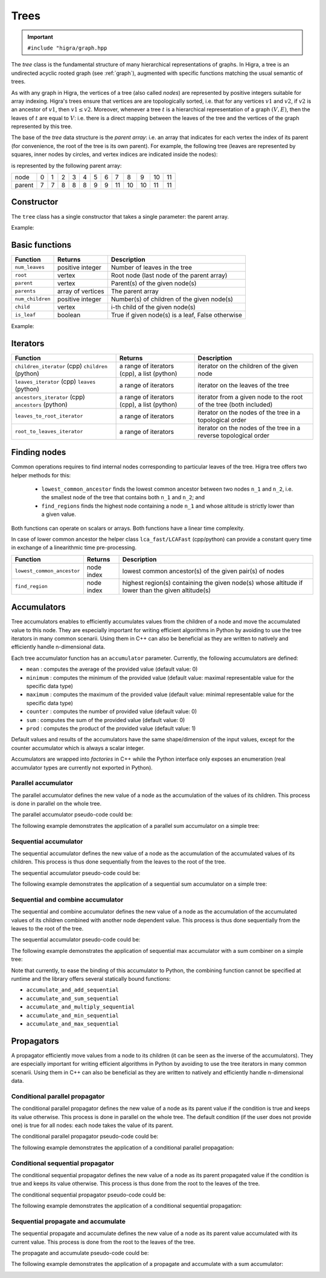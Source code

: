 .. _tree:

Trees
=====

.. important::

    ``#include "higra/graph.hpp``

The `tree` class is the fundamental structure of many hierarchical representations of graphs.
In Higra, a tree is an undirected acyclic rooted graph (see :ref:`graph`), augmented with specific functions
matching the usual semantic of trees.

As with any graph in Higra, the vertices of a tree (also called *nodes*) are represented by positive integers suitable
for array indexing.
Higra's trees ensure that vertices are are topologically sorted, i.e. that for any vertices :math:`v1` and :math:`v2`, if
:math:`v2` is an ancestor of :math:`v1`, then :math:`v1\le v2`. Moreover, whenever a tree :math:`t` is a hierarchical
representation of a graph :math:`(V, E)`, then the leaves of :math:`t` are equal to :math:`V`: i.e. there is a direct
mapping between the leaves of the tree and the vertices of the graph represented by this tree.

The base of the `tree` data structure is the `parent array`: i.e. an array that indicates for each vertex the index of
its parent (for convenience, the root of the tree is its own parent).
For example, the following tree (leaves are represented by squares, inner nodes by circles, and vertex indices are
indicated inside the nodes):

.. image:: fig/tree.svg
    :align: center

is represented by the following parent array:

.. csv-table::

       node , 0 , 1 , 2 , 3 , 4 , 5 , 6 , 7 , 8 , 9 , 10 , 11
       parent , 7 , 7 , 8 , 8 , 8 , 9 , 9 , 11 , 10 , 10 , 11 , 11

Constructor
-----------

The ``tree`` class has a single constructor that takes a single parameter: the parent array.

Example:

.. tabs::

    .. tab:: c++

        .. code-block:: cpp
            :linenos:

            #include "higra/graph.hpp"
            using namespace hg;

            // creates the tree shown in the figure above
            tree t({7, 7, 8, 8, 8, 9, 9, 11, 10, 10, 11, 11});



    .. tab:: python

        .. code-block:: python
            :linenos:

            import higra as hg

            # creates the tree shown in the figure above
            g = hg.Tree((7, 7, 8, 8, 8, 9, 9, 11, 10, 10, 11, 11))



Basic functions
---------------

.. list-table::
    :header-rows: 1

    *   - Function
        - Returns
        - Description
    *   - ``num_leaves``
        - positive integer
        - Number of leaves in the tree
    *   - ``root``
        - vertex
        - Root node (last node of the parent array)
    *   - ``parent``
        - vertex
        - Parent(s) of the given node(s)
    *   - ``parents``
        - array of vertices
        - The parent array
    *   - ``num_children``
        - positive integer
        - Number(s) of children of the given node(s)
    *   - ``child``
        - vertex
        - i-th child of the given node(s)
    *   - ``is_leaf``
        - boolean
        - True if given node(s) is a leaf, False otherwise

Example:

.. tabs::

    .. tab:: c++

        .. code-block:: cpp
            :linenos:

            // creates the tree shown in the figure above
            tree t({7, 7, 8, 8, 8, 9, 9, 11, 10, 10, 11, 11});

            // two set of vertices
            array_1d<index_t> vertices{0, 11, 8};
            array_1d<index_t> vertices2{8, 11, 7};

            num_leaves(t);              // 7
            root(t);                    // 11

            parent(2, t);               // 8
            parent(vertices, t);        // array {7, 11, 10}
            parents(t);                 // array {7, 7, 8, 8, 8, 9, 9, 11, 10, 10, 11, 11}

            num_children(8, t);         // 3
            num_children(vertices, t);  // array {0, 2, 3}

            is_leaf(4, t);              // true
            is_leaf(5, t);              // false
            is_leaf(vertices, t);       // array {true, false, false}

            child(1, 11, t);            // 10
            child(0, vertices2, t);     // array {2, 7, 0}

    .. tab:: python

        .. code-block:: python
            :linenos:

            # creates the tree shown in the figure above
            t = hg.Tree((7, 7, 8, 8, 8, 9, 9, 11, 10, 10, 11, 11))

            t.num_leaves()              # 7
            t.root()                    # 11

            t.parent(2)                 # 8
            t.parent((0, 11, 8))       # array {7, 11, 10}
            t.parents()                 # array {7, 7, 8, 8, 8, 9, 9, 11, 10, 10, 11, 11}

            t.num_children(8)           # 3
            t.num_children((0, 11, 8))  # array {0, 2, 3}


            t.is_leaf(4)                # True
            t.is_leaf(5)                # False
            t.is_leaf((0, 11, 8))       # array {True, False, False}

            t.child(1, 11)              # 10
            t.child(0, (8, 11, 7))      # array {2, 7, 0}


Iterators
---------

.. list-table::
    :header-rows: 1

    *   - Function
        - Returns
        - Description
    *   - ``children_iterator`` (cpp) ``children`` (python)
        - a range of iterators (cpp), a list (python)
        - iterator on the children of the given node
    *   - ``leaves_iterator`` (cpp) ``leaves`` (python)
        - a range of iterators
        - iterator on the leaves of the tree
    *   - ``ancestors_iterator`` (cpp) ``ancestors`` (python)
        - a range of iterators (cpp), a list (python)
        - iterator from a given node to the root of the tree (both included)
    *   - ``leaves_to_root_iterator``
        - a range of iterators
        - iterator on the nodes of the tree in a topological order
    *   - ``root_to_leaves_iterator``
        - a range of iterators
        - iterator on the nodes of the tree in a reverse topological order



.. tabs::

    .. tab:: c++

        .. code-block:: cpp
            :linenos:

            // creates the tree shown in the figure above
            tree t({7, 7, 8, 8, 8, 9, 9, 11, 10, 10, 11, 11});

            for(auto n: children_iterator(t, 8)){
                ... // 2, 3, 4
            }

            for(auto n: leaves_iterator(t)){
                ... // 0, 1, 2, ..., 6
            }

            for(auto n: ancestors_iterator(8, t)){
                ... // 8, 10, 11
            }

            for(auto n: leaves_to_root_iterator(t,
                    leaves_it::include /* optional: include (default) or exclude leaves from the iterator*/,
                    root_it::include /* optional: include (default) or exclude root from the iterator*/)){
                ... // 0, 1, 2, ..., 11
            }

            for(auto n: leaves_to_root_iterator(t,
                    leaves_it::exclude,
                    root_it::exclude)){
                    ... // 7, 8, 9, 10
            }

            for(auto n: root_to_leaves_iterator(t,
                    leaves_it::include /* optional: include (default) or exclude leaves from the iterator*/,
                    root_it::include /* optional: include (default) or exclude root from the iterator*/)){
                ... // 11, 10, 9, ..., 0
            }

            for(auto n: root_to_leaves_iterator(t,
                    leaves_it::exclude,
                    root_it::exclude)){
                    ... // 10, 9, 8, 7
            }


    .. tab:: python

        .. code-block:: python
            :linenos:

            # creates the tree shown in the figure above
            t = hg.Tree((7, 7, 8, 8, 8, 9, 9, 11, 10, 10, 11, 11))

            for n in t.children(8):
                ... # 2, 3, 4

            for n in t.leaves():
                ... # 0, 1, 2, ..., 6

            for n in t.ancestors(8):
                ... # 8, 10, 11

            for n in t.leaves_to_root_iterator(
                    include_leaves = True, # optional: include (default) or exclude leaves from the iterator
                    include_root = True): # optional: include (default) or exclude root from the iterator
                ... // 0, 1, 2, ..., 11

            for n in t.leaves_to_root_iterator(
                    include_leaves = False,
                    include_root = False):
                ... // 7, 8, 9, 10

            for n in t.root_to_leaves_iterator(
                    include_leaves = True, # optional: include (default) or exclude leaves from the iterator
                    include_root = True): # optional: include (default) or exclude root from the iterator
                ... // 11, 10, 9, ..., 0

            for n in t.root_to_leaves_iterator(
                    include_leaves = False,
                    include_root = False):
                ... // 10, 9, 8, 7

Finding nodes
-------------

Common operations requires to find internal nodes corresponding to particular leaves of the tree.
Higra tree offers two helper methods for this:

  - ``lowest_common_ancestor`` finds the lowest common ancestor between two nodes ``n_1`` and ``n_2``, i.e.
    the smallest node of the tree that contains both ``n_1`` and ``n_2``; and
  - ``find_regions`` finds the highest node containing a node ``n_1`` and whose altitude is strictly lower than a given value.


Both functions can operate on scalars or arrays.
Both functions have a linear time complexity.

In case of lower common ancestor the helper class ``lca_fast/LCAFast`` (cpp/python) can provide a constant query time in exchange of a
linearithmic time pre-processing.

.. list-table::
    :header-rows: 1

    *   - Function
        - Returns
        - Description
    *   - ``lowest_common_ancestor``
        - node index
        - lowest common ancestor(s) of the given pair(s) of nodes
    *   - ``find_region``
        - node index
        - highest region(s) containing the given node(s) whose altitude if lower than the given altitude(s)


.. tabs::

    .. tab:: c++

        .. code-block:: cpp
            :linenos:

                // tree node altitudes
                array_1d<double> altitudes{0, 0, 0, 0, 0, 0, 0, 1, 1, 2, 4, 5};

                // two set of vertices
                array_1d<index_t> vertices1{2, 8, 0};
                array_1d<index_t> vertices2{5, 6, 11};

                auto lca = lowest_common_ancestor(2, 5, t);                    // 10
                auto lcas = lowest_common_ancestor(vertices1, vertices2, t);   // {10, 10, 11}

                // vertices and altitudes
                array_1d<index_t> vertices3{2, 8, 0};
                array_1d<double> alts{1, 6, 2};
                auto r = find_region(vertices, alts, altitudes, t);             // {2, 11, 7}


    .. tab:: python

        .. code-block:: python
            :linenos:

                # tree node altitudes
                altitudes = numpy.asarray((0, 0, 0, 0, 0, 0, 0, 1, 1, 2, 4, 5))

                lca = t.lowest_common_ancestor(2, 5)                    # 10
                lcas = t.lowest_common_ancestor((2, 8, 0), (5, 6, 11))  # (10, 10, 11)

                // vertices and altitudes
                auto r = t.find_region((2, 8, 0), (1, 6, 2), altitudes) # (2, 11, 7)

Accumulators
------------

Tree accumulators enables to efficiently accumulates values from the children of a node and move the accumulated value to this node.
They are especially important for writing efficient algorithms in Python by avoiding to use the tree iterators in many common scenarii.
Using them in C++ can also be beneficial as they are written to natively and efficiently handle n-dimensional data.

Each tree accumulator function has an ``accumulator`` parameter.
Currently, the following accumulators are defined:

- ``mean`` : computes the average of the provided value (default value: 0)
- ``minimum`` : computes the minimum of the provided value (default value: maximal representable value for the specific data type)
- ``maximum`` : computes the maximum of the provided value (default value: minimal representable value for the specific data type)
- ``counter`` : computes the number of provided value (default value: 0)
- ``sum`` : computes the sum of the provided value (default value: 0)
- ``prod`` : computes the product of the provided value (default value: 1)

Default values and results of the accumulators have the same shape/dimension of the input values, except for the counter accumulator which is always a scalar integer.

Accumulators are wrapped into *factories* in C++ while the Python interface only exposes an enumeration (real accumulator types are currently not exported in Python).

.. tabs::

    .. tab:: c++

        .. code-block:: cpp
            :linenos:

            auto acc = accumulator_sum();

    .. tab:: python

        .. code-block:: python
            :linenos:

            acc = hg.Accumulators.sum


Parallel accumulator
********************

The parallel accumulator defines the new value of a node as the accumulation of the values of its children.
This process is done in parallel on the whole tree.

The parallel accumulator pseudo-code could be:

.. code-block:: python
    :linenos:

    # input: a tree t
    # input: an attribute att on the nodes of t
    # input: an accumulator acc

    output = empty_like(input)

    for each node n of t:
        output[n] = acc(input[t.children(n)])

    return output

The following example demonstrates the application of a parallel sum accumulator on a simple tree:

.. image:: fig/tree_demo_accumulate_parallel.svg
    :align: center


.. tabs::

    .. tab:: c++

        .. code-block:: cpp
            :linenos:

            // tree in the above example
            tree t({5, 5, 6, 6, 6, 7, 7, 7});
            array_1d<index_t> input = xt::ones({num_vertices(t)});

            auto result = accumulate_parallel(t, input, hg::accumulator_sum());

            // result = {0, 0, 0, 0, 0, 2, 3, 2};

    .. tab:: python

        .. code-block:: python
            :linenos:

            # tree in the above example
            t = hg.Tree((5, 5, 6, 6, 6, 7, 7, 7))
            input = numpy.ones((t.num_vertices(),))

            result = hg.accumulate_parallel(t, input, hg.Accumulators.sum)

            # result = (0, 0, 0, 0, 0, 2, 3, 2)


Sequential accumulator
**********************

The sequential accumulator defines the new value of a node as the accumulation of the accumulated values of its children.
This process is thus done sequentially from the leaves to the root of the tree.

The sequential accumulator pseudo-code could be:

.. code-block:: python
    :linenos:

    # input: a tree t
    # input: an attribute att on the leaves of t
    # input: an accumulator acc

    output = empty(t.num_vertices())
    output[0:t.num_leaves()] = input

    for each non-leaf node n of t from the leaves to the root:
        output[n] = acc(output[t.children(n)])

    return output

The following example demonstrates the application of a sequential sum accumulator on a simple tree:

.. image:: fig/tree_demo_accumulate_sequential.svg
    :align: center


.. tabs::

    .. tab:: c++

        .. code-block:: cpp
            :linenos:

            // tree in the above example
            tree t({5, 5, 6, 6, 6, 7, 7, 7});
            array_1d<index_t> input = xt::ones({num_leaves(t)});

            auto result = accumulate_sequential(t, input, hg::accumulator_sum());

            // result = {1, 1, 1, 1, 1, 2, 3, 5};

    .. tab:: python

        .. code-block:: python
            :linenos:

            # tree in the above example
            t = hg.Tree((5, 5, 6, 6, 6, 7, 7, 7))
            input = numpy.ones((t.num_leaves(),))

            result = hg.accumulate_sequential(t, input, hg.Accumulators.sum)

            # result = (1, 1, 1, 1, 1, 2, 3, 5)


Sequential and combine accumulator
**********************************

The sequential and combine accumulator defines the new value of a node as the accumulation of the accumulated values of its children combined with another node dependent value.
This process is thus done sequentially from the leaves to the root of the tree.

The sequential accumulator pseudo-code could be:

.. code-block:: python
    :linenos:

    # input: a tree t
    # input: an attribute att1 on the leaves of t
    # input: an attribute att2 on the nodes of t
    # input: an accumulator acc
    # input: a function combine

    output = empty(t.num_vertices())
    output[0:t.num_leaves()] = att1

    for each non-leaf node n of t from the leaves to the root:
        output[n] = combine(acc(output[t.children(n)]), att2[n])

    return output

The following example demonstrates the application of sequential max accumulator with a sum combiner on a simple tree:

.. image:: fig/tree_demo_accumulate_and_combine_sequential.svg
    :align: center


.. tabs::

    .. tab:: c++

        .. code-block:: cpp
            :linenos:

            // tree in the above example
            tree t({5, 5, 6, 6, 6, 7, 7, 7});
            array_1d<index_t> leaf_attribute = xt::ones({num_leaves(t)});
            array_1d<index_t> tree_attribute = xt::ones({num_vertices(t)});

            auto result = accumulate_and_combine_sequential(tree,
                                                            tree_attribute,
                                                            leaf_attribute,
                                                            hg::accumulator_max(),
                                                            std::plus<index_t>());

            // result = {1, 1, 1, 1, 1, 2, 2, 3};

    .. tab:: python

        .. code-block:: python
            :linenos:

            # tree in the above example
            t = hg.Tree((5, 5, 6, 6, 6, 7, 7, 7))
            leaf_attribute = numpy.ones((t.num_leaves(),))
            tree_attribute = numpy.ones((t.num_vertices(),))

            result = hg.accumulate_and_add_sequential(tree_attribute, leaf_attribute, hg.Accumulators.max, tree)

            # result = (1, 1, 1, 1, 1, 2, 2, 3)


Note that currently, to ease the binding of this accumulator to Python, the combining function cannot be specified at runtime
and the library offers several statically bound functions:

- ``accumulate_and_add_sequential``
- ``accumulate_and_sum_sequential``
- ``accumulate_and_multiply_sequential``
- ``accumulate_and_min_sequential``
- ``accumulate_and_max_sequential``

Propagators
-----------

A propagator efficiently move values from a node to its children (it can be seen as the inverse of the accumulators).
They are especially important for writing efficient algorithms in Python by avoiding to use the tree iterators in many common scenarii.
Using them in C++ can also be beneficial as they are written to natively and efficiently handle n-dimensional data.

Conditional parallel propagator
*******************************

The conditional parallel propagator defines the new value of a node as its parent value if the condition is true and keeps its value otherwise.
This process is done in parallel on the whole tree. The default condition (if the user does not provide one) is true for all nodes: each node takes
the value of its parent.

The conditional parallel propagator pseudo-code could be:

.. code-block:: python
    :linenos:

    # input: a tree t
    # input: an attribute att on the nodes of t
    # input: a condition cond on the nodes of t

    output = copy(input)

    for each node n of t:
        if(cond(n)):
            output[n] = input[t.parent(n)]

    return output

The following example demonstrates the application of a conditional parallel propagation:

.. image:: fig/tree_demo_propagate_parallel.svg
    :align: center


.. tabs::

    .. tab:: c++

        .. code-block:: cpp
            :linenos:

            // tree in the above example
            tree t({5, 5, 6, 6, 6, 7, 7, 7});
            array_1d<index_t> input{1, 2, 3, 4, 5, 6, 7, 8};
            array_1d<bool> condition{true, false, true, false, true, true, false, false};

            auto result = propagate_parallel(t, input, condition);

            // result = {6, 2, 7, 4, 7, 8, 7, 8};

    .. tab:: python

        .. code-block:: python
            :linenos:

            # tree in the above example
            t = hg.Tree((5, 5, 6, 6, 6, 7, 7, 7))
            input = numpy.asarray((1, 2, 3, 4, 5, 6, 7, 8))
            condition = numpy.asarray((True, False, True, False, True, True, False, False))

            result = hg.propagate_parallel(input, condition, t)

            # result = (6, 2, 7, 4, 7, 8, 7, 8)

Conditional sequential propagator
*********************************

The conditional sequential propagator defines the new value of a node as its parent propagated value if the condition is true and keeps its value otherwise.
This process is thus done from the root to the leaves of the tree.

The conditional sequential propagator pseudo-code could be:

.. code-block:: python
    :linenos:

    # input: a tree t
    # input: an attribute att on the nodes of t
    # input: a condition cond on the nodes of t

    output = copy(input)

    for each node n of t:
        if(cond(n)):
            output[n] = output[t.parent(n)]

    return output

The following example demonstrates the application of a conditional sequential propagation:

.. image:: fig/tree_demo_propagate_sequential.svg
    :align: center


.. tabs::

    .. tab:: c++

        .. code-block:: cpp
            :linenos:

            // tree in the above example
            tree t({5, 5, 6, 6, 6, 7, 7, 7});
            array_1d<index_t> input{1, 2, 3, 4, 5, 6, 7, 8};
            array_1d<bool> condition{true, false, true, false, true, true, false, false};

            auto result = propagate_sequential(t, input, condition);

            // result = {8, 2, 7, 4, 7, 8, 7, 8};

    .. tab:: python

        .. code-block:: python
            :linenos:

            # tree in the above example
            t = hg.Tree((5, 5, 6, 6, 6, 7, 7, 7))
            input = numpy.asarray((1, 2, 3, 4, 5, 6, 7, 8))
            condition = numpy.asarray((True, False, True, False, True, True, False, False))

            result = hg.propagate_sequential(input, condition, t)

            # result = (8, 2, 7, 4, 7, 8, 7, 8)

Sequential propagate and accumulate
***********************************

The sequential propagate and accumulate defines the new value of a node as its parent value accumulated with its current value.
This process is done from the root to the leaves of the tree.

The propagate and accumulate pseudo-code could be:

.. code-block:: python
    :linenos:

    # input: a tree t
    # input: an attribute att on the nodes of t
    # input: an accumulator acc

    output[t.root] = acc(input[t.root])

    for each node n of t from the root (excluded) to the leaves:
        output[n] = acc(output[t.parent(n)], input[n])

    return output

The following example demonstrates the application of a propagate and accumulate with a sum accumulator:

.. image:: fig/tree_demo_propagate_sequential_and_accumulate.svg
    :align: center


.. tabs::

    .. tab:: c++

        .. code-block:: cpp
            :linenos:

            // tree in the above example
            tree t({5, 5, 6, 6, 6, 7, 7, 7});
            array_1d<index_t> input{1, 2, 3, 4, 5, 6, 7, 8};

            auto result = propagate_sequential_and_accumulate(t, input, hg.Accumulators.sum);

            // result = {15, 16, 18, 19, 20, 14, 15, 8};

    .. tab:: python

        .. code-block:: python
            :linenos:

            # tree in the above example
            t = hg.Tree((5, 5, 6, 6, 6, 7, 7, 7))
            input = numpy.asarray((1, 2, 3, 4, 5, 6, 7, 8))

            result = hg.propagate_sequential_and_accumulate(input, condition, t)

            # result = (15, 16, 18, 19, 20, 14, 15, 8)
